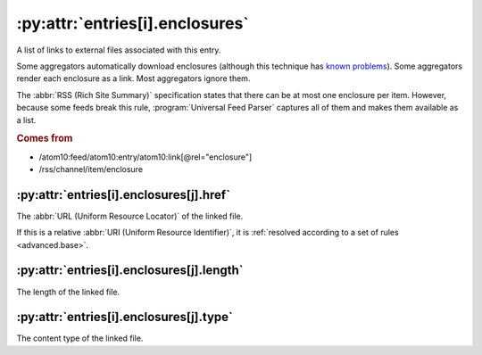 .. _reference.entry.enclosures:

:py:attr:`entries[i].enclosures`
================================

A list of links to external files associated with this entry.

Some aggregators automatically download enclosures (although this technique has
`known problems <http://gonze.com/weblog/story/5-17-4>`_).  Some aggregators
render each enclosure as a link.  Most aggregators ignore them.

The :abbr:`RSS (Rich Site Summary)` specification states that there can be at
most one enclosure per item.  However, because some feeds break this rule,
:program:`Universal Feed Parser` captures all of them and makes them available
as a list.

.. rubric:: Comes from

- /atom10:feed/atom10:entry/atom10:link[@rel="enclosure"]
- /rss/channel/item/enclosure


.. _reference.entry.enclosures.href:

:py:attr:`entries[i].enclosures[j].href`
----------------------------------------

The :abbr:`URL (Uniform Resource Locator)` of the linked file.

If this is a relative :abbr:`URI (Uniform Resource Identifier)`, it is
:ref:`resolved according to a set of rules <advanced.base>`.


.. _reference.entry.enclosures.length:

:py:attr:`entries[i].enclosures[j].length`
------------------------------------------

The length of the linked file.


.. _reference.entry.enclosures.type:

:py:attr:`entries[i].enclosures[j].type`
----------------------------------------

The content type of the linked file.
